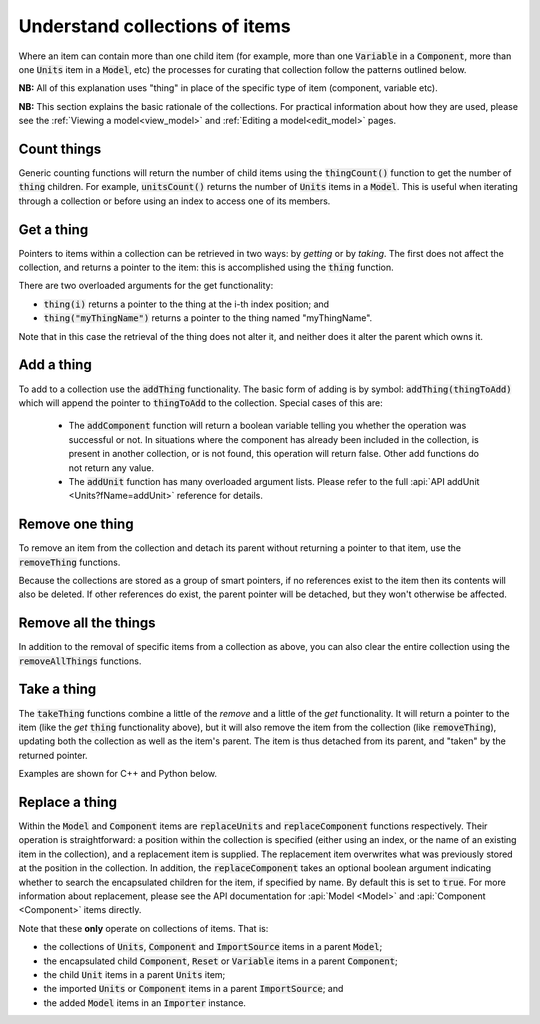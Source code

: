 .. _understanding_collections:

===============================
Understand collections of items
===============================

Where an item can contain more than one child item (for example, more than one :code:`Variable` in a :code:`Component`, more than one :code:`Units` item in a :code:`Model`, etc) the processes for curating that collection follow the patterns outlined below.

**NB:** All of this explanation uses "thing" in place of the specific type of item (component, variable etc).

**NB:** This section explains the basic rationale of the collections.
For practical information about how they are used, please see the :ref:`Viewing a model<view_model>` and :ref:`Editing a model<edit_model>` pages.

Count things
============
Generic counting functions will return the number of child items using the :code:`thingCount()` function to get the number of :code:`thing` children.
For example, :code:`unitsCount()` returns the number of :code:`Units` items in a :code:`Model`.
This is useful when iterating through a collection or before using an index to access one of its members.

Get a thing
===========
Pointers to items within a collection can be retrieved in two ways: by *getting* or by *taking*.
The first does not affect the collection, and returns a pointer to the item: this is accomplished using the :code:`thing` function.

There are two overloaded arguments for the get functionality:

- :code:`thing(i)` returns a pointer to the thing at the i-th index position; and
- :code:`thing("myThingName")` returns a pointer to the thing named "myThingName".

Note that in this case the retrieval of the thing does not alter it, and neither does it alter the parent which owns it.

Add a thing
===========
To add to a collection use the :code:`addThing` functionality.
The basic form of adding is by symbol: :code:`addThing(thingToAdd)` which will append the pointer to :code:`thingToAdd` to the collection.
Special cases of this are:

  - The :code:`addComponent` function will return a boolean variable telling you whether the operation was successful or not.
    In situations where the component has already been included in the collection, is present in another collection, or is not found, this operation will return false.
    Other add functions do not return any value.
  - The :code:`addUnit` function has many overloaded argument lists.
    Please refer to the full :api:`API addUnit <Units?fName=addUnit>` reference for details.

Remove one thing
================
To remove an item from the collection and detach its parent without returning a pointer to that item, use the :code:`removeThing` functions.

.. container:: nb

  Because the collections are stored as a group of smart pointers, if no references exist to the item then its contents will also be deleted.
  If other references do exist, the parent pointer will be detached, but they won't otherwise be affected.

Remove all the things
=====================
In addition to the removal of specific items from a collection as above, you can also clear the entire collection using the :code:`removeAllThings` functions.

Take a thing
============
The :code:`takeThing` functions combine a little of the *remove* and a little of the *get* functionality.
It will return a pointer to the item (like the *get* :code:`thing` functionality above), but it will also remove the item from the collection (like :code:`removeThing`), updating both the collection as well as the item's parent.
The item is thus detached from its parent, and "taken" by the returned pointer.

Examples are shown for C++ and Python below.

.. tabs::

  .. code-tab:: c++

    // Consider the case where we already have a model containing a component named "myComponent" at index 0.

    // Case 1: Use the get and remove functionality together.
    auto component = model->component(0);               // Get either by index,
    auto component = model->component("componentName"); // or by name.

    bool componentWasRemoved = model->removeComponent(0);               // Remove either by index,
    bool componentWasRemoved = model->removeComponent("componentName"); // by name,
    bool componentWasRemoved = model->removeComponent(component);       // or by symbol.

    // At this point, the model's components collection no longer contains the component, and the component
    // pointer has no parent.

    // Case 2: Use the take functionality.
    auto component = model->takeComponent(0);             // Take either by index,
    auto component = model->takeComponent("myComponent"); // or by name.

    // At this point, we have the same outcome as in Case 1 above.  The model's component collection no
    // longer contains the component, and the component itself has no parent.

    // Case 3: A cautionary tale using remove without get.
    auto iAmABooleanNotAComponent = model->removeComponent(0); // Remove either by index, name or symbol as above.

    // In the situation where no other reference to the component exists (ie: we did not "get" it as in Case 1),
    // the model's collection will no longer contain the component AND the entire contents of that component
    // will be permanently deleted.

  .. code-tab:: py

    # Consider the case where we already have a model containing a component named "myComponent" at index 0.

    # Case 1: Use the get and remove functionality together.
    component = model.component(0)                    # Get either by index,
    component = model.component("componentName") # or by name.

    was_removed = model.removeComponent(0)               # Remove either by index,
    was_removed = model.removeComponent("componentName") # by name,
    was_removed = model.removeComponent(component)       # or by symbol.

    # At this point, the model's components collection no longer contains the component, and the component
    # pointer has no parent.

    # Case 2: Use the take functionality.
    component = model.takeComponent(0)             # Take either by index,
    component = model.takeComponent("myComponent") # or by name.

    # At this point, we have the same outcome as in Case 1 above.  The model's component collection no
    # longer contains the component, and the component itself has no parent.

    # Case 3: A cautionary tale using remove without get.
    i_am_a_bool_not_a_component = model.removeComponent(0) # Remove either by index, name or symbol as above.

    # In the situation where no other reference to the component exists (ie: we did not "get" it as in Case 1),
    # the model's collection will no longer contain the component AND the entire contents of that component
    # will be permanently deleted.

Replace a thing
===============
Within the :code:`Model` and :code:`Component` items are :code:`replaceUnits` and :code:`replaceComponent` functions respectively.
Their operation is straightforward: a position within the collection is specified (either using an index, or the name of an existing item in the collection), and a replacement item is supplied.
The replacement item overwrites what was previously stored at the position in the collection.
In addition, the :code:`replaceComponent` takes an optional boolean argument indicating whether to search the encapsulated children for the item, if specified by name.
By default this is set to :code:`true`.
For more information about replacement, please see the API documentation for :api:`Model <Model>` and :api:`Component <Component>` items directly.

.. container:: nb

  .. container:: shortlist

    Note that these **only** operate on collections of items.  That is:

    - the collections of :code:`Units`, :code:`Component` and :code:`ImportSource` items in a parent :code:`Model`;
    - the encapsulated child :code:`Component`, :code:`Reset` or :code:`Variable` items in a parent :code:`Component`; 
    - the child :code:`Unit` items in a parent :code:`Units` item;
    - the imported :code:`Units` or :code:`Component` items in a parent :code:`ImportSource`; and
    - the added :code:`Model` items in an :code:`Importer` instance.
